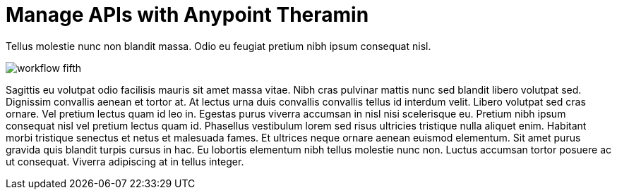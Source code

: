 = Manage APIs with Anypoint Theramin

Tellus molestie nunc non blandit massa. Odio eu feugiat pretium nibh ipsum consequat nisl.

image::workflow-fifth.png[]

Sagittis eu volutpat odio facilisis mauris sit amet massa vitae. Nibh cras pulvinar mattis nunc sed blandit libero volutpat sed. Dignissim convallis aenean et tortor at. At lectus urna duis convallis convallis tellus id interdum velit. Libero volutpat sed cras ornare. Vel pretium lectus quam id leo in. Egestas purus viverra accumsan in nisl nisi scelerisque eu. Pretium nibh ipsum consequat nisl vel pretium lectus quam id. Phasellus vestibulum lorem sed risus ultricies tristique nulla aliquet enim. Habitant morbi tristique senectus et netus et malesuada fames. Et ultrices neque ornare aenean euismod elementum. Sit amet purus gravida quis blandit turpis cursus in hac. Eu lobortis elementum nibh tellus molestie nunc non. Luctus accumsan tortor posuere ac ut consequat. Viverra adipiscing at in tellus integer.
